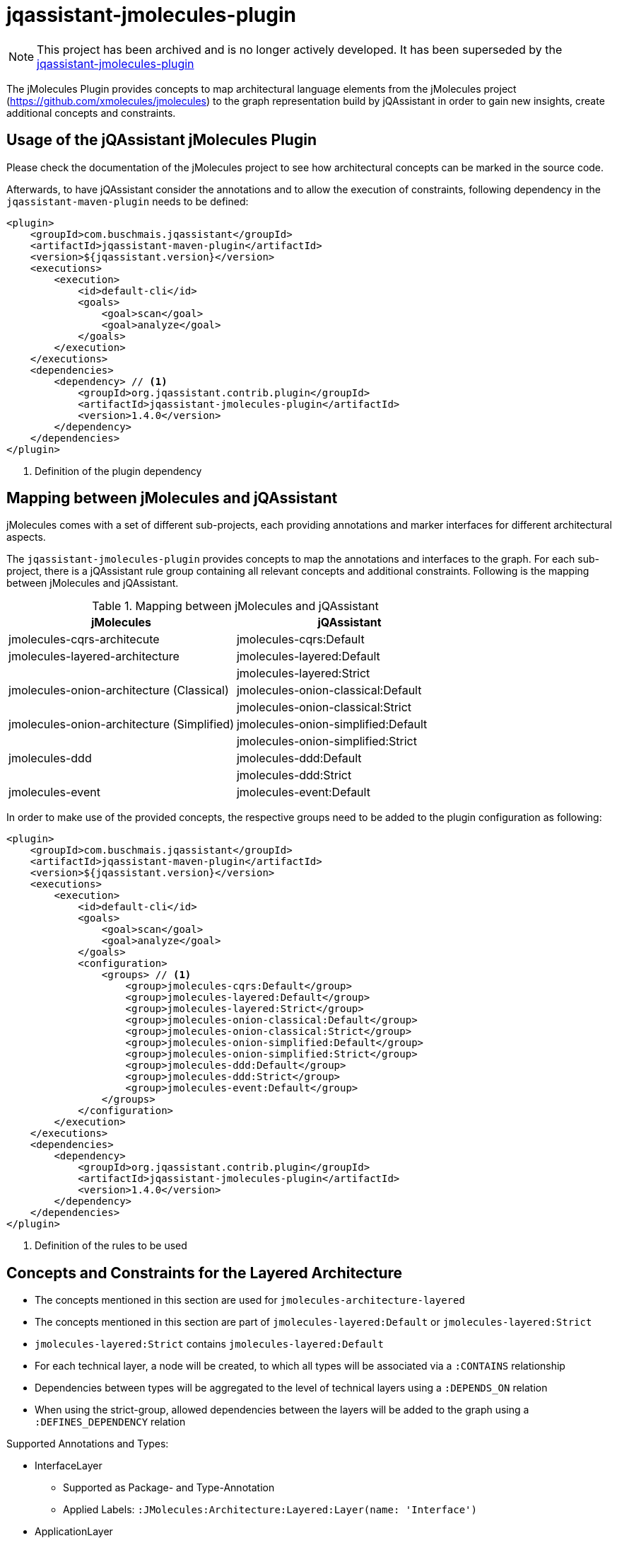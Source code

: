 = jqassistant-jmolecules-plugin

NOTE: This project has been archived and is no longer actively developed. It has been superseded by the https://github.com/jqassistant-plugin/jqassistant-jmolecules-plugin[jqassistant-jmolecules-plugin]

The jMolecules Plugin provides concepts to map architectural language elements from the jMolecules project
(https://github.com/xmolecules/jmolecules) to the graph representation build by jQAssistant
in order to gain new insights, create additional concepts and constraints.

== Usage of the jQAssistant jMolecules Plugin

Please check the documentation of the jMolecules project to see how architectural concepts can be marked in the source code.

Afterwards, to have jQAssistant consider the annotations and to allow the execution of constraints, following dependency
in the `jqassistant-maven-plugin` needs to be defined:

[source, xml]
----
<plugin>
    <groupId>com.buschmais.jqassistant</groupId>
    <artifactId>jqassistant-maven-plugin</artifactId>
    <version>${jqassistant.version}</version>
    <executions>
        <execution>
            <id>default-cli</id>
            <goals>
                <goal>scan</goal>
                <goal>analyze</goal>
            </goals>
        </execution>
    </executions>
    <dependencies>
        <dependency> // <1>
            <groupId>org.jqassistant.contrib.plugin</groupId>
            <artifactId>jqassistant-jmolecules-plugin</artifactId>
            <version>1.4.0</version>
        </dependency>
    </dependencies>
</plugin>
----
<1> Definition of the plugin dependency

== Mapping between jMolecules and jQAssistant

jMolecules comes with a set of different sub-projects, each providing annotations and marker interfaces for different
architectural aspects. 

The `jqassistant-jmolecules-plugin` provides concepts to map the annotations and interfaces to the graph. For each sub-project, there is a jQAssistant rule group containing all relevant concepts and additional constraints. Following is the mapping between jMolecules and jQAssistant.


.Mapping between jMolecules and jQAssistant
[options="header"]
|====================
| jMolecules                                 | jQAssistant
| jmolecules-cqrs-architecute                | jmolecules-cqrs:Default
| jmolecules-layered-architecture            | jmolecules-layered:Default
|                                            | jmolecules-layered:Strict
| jmolecules-onion-architecture (Classical)  | jmolecules-onion-classical:Default
|                                            | jmolecules-onion-classical:Strict
| jmolecules-onion-architecture (Simplified) | jmolecules-onion-simplified:Default
|                                            | jmolecules-onion-simplified:Strict
| jmolecules-ddd                             | jmolecules-ddd:Default
|                                            | jmolecules-ddd:Strict
| jmolecules-event                           | jmolecules-event:Default
|====================


In order to make use of the provided concepts, the respective groups need to be added to the plugin configuration as following:

[source, xml]
----
<plugin>
    <groupId>com.buschmais.jqassistant</groupId>
    <artifactId>jqassistant-maven-plugin</artifactId>
    <version>${jqassistant.version}</version>
    <executions>
        <execution>
            <id>default-cli</id>
            <goals>
                <goal>scan</goal>
                <goal>analyze</goal>
            </goals>
            <configuration>
                <groups> // <1>
                    <group>jmolecules-cqrs:Default</group>
                    <group>jmolecules-layered:Default</group>
                    <group>jmolecules-layered:Strict</group>
                    <group>jmolecules-onion-classical:Default</group>
                    <group>jmolecules-onion-classical:Strict</group>
                    <group>jmolecules-onion-simplified:Default</group>
                    <group>jmolecules-onion-simplified:Strict</group>
                    <group>jmolecules-ddd:Default</group>
                    <group>jmolecules-ddd:Strict</group>
                    <group>jmolecules-event:Default</group>
                </groups>
            </configuration>
        </execution>
    </executions>
    <dependencies>
        <dependency>
            <groupId>org.jqassistant.contrib.plugin</groupId>
            <artifactId>jqassistant-jmolecules-plugin</artifactId>
            <version>1.4.0</version>
        </dependency>
    </dependencies>
</plugin>
----
<1> Definition of the rules to be used

== Concepts and Constraints for the Layered Architecture
* The concepts mentioned in this section are used for `jmolecules-architecture-layered`
* The concepts mentioned in this section are part of `jmolecules-layered:Default` or `jmolecules-layered:Strict`
* `jmolecules-layered:Strict` contains `jmolecules-layered:Default`
* For each technical layer, a node will be created, to which all types will be associated via a `:CONTAINS` relationship
* Dependencies between types will be aggregated to the level of technical layers using a `:DEPENDS_ON` relation
* When using the strict-group, allowed dependencies between the layers will be added to the graph using a `:DEFINES_DEPENDENCY` relation

Supported Annotations and Types:

* InterfaceLayer
** Supported as Package- and Type-Annotation
** Applied Labels: `:JMolecules:Architecture:Layered:Layer(name: 'Interface')`

* ApplicationLayer
** Supported as Package- and Type-Annotation
** Applied Labels: `:JMolecules:Architecture:Layered:Layer(name: 'Application')`

* DomainLayer
** Supported as Package- and Type-Annotation
** Applied Labels: `:JMolecules:Architecture:Layered:Layer(name: 'Domain')`

* InfrastructureLayer
** Supported as Package- and Type-Annotation
** Applied Labels: `:JMolecules:Architecture:Layered:Layer(name: 'Infrastructure')`

Additionally, the dependencies between types will be aggregated to the level of Layers including a weight, giving how many dependencies between layers exist.

Constraint:

* jmolecules-layered:TypeInMultipleLayers
** Checks that each type is part of only one layer
* jmolecules-layered:IllegalLayerDependency (strict-group)
** Checks that dependencies between layers only exist where allowed

== Concepts for Onion Architecture
=== Classical Onion Architecture

* The concepts mentioned in this section are used for `jmolecules-architecture-onion`
* The concepts mentioned in this section are part of `jmolecules-onion-classical:Default` or `jmolecules-onion-classical:Strict`
* `jmolecules-onion-classical:Strict` contains `jmolecules-onion-classical:Default`
* For each ring, a node will be created, to which all types will be associated via a `:CONTAINS` relationship
* Dependencies between types will be aggregated to the level of technical rings using a `:DEPENDS_ON` relation
* When using the strict-group, allowed dependencies between the rings will be added to the graph using a `:DEFINES_DEPENDENCY` relation

Supported Annotations and Types:

* ApplicationServiceRing
** Supported as Package- and Type-Annotation
** Applied Labels: `:JMolecules:Architecture:Onion:Ring(name: 'ApplicationService')`

* DomainServiceRing
** Supported as Package- and Type-Annotation
** Applied Labels: `:JMolecules:Architecture:Onion:Ring(name: 'DomainService')`

* DomainModelRing
** Supported as Package- and Type-Annotation
** Applied Labels: `:JMolecules:Architecture:Onion:Ring(name: 'DomainModel')`

* InfrastructureRing
** Supported as Package- and Type-Annotation
** Applied Labels: `:JMolecules:Architecture:Onion:Ring(name: 'Infrastructure')`


Additionally, the dependencies between types will be aggregated to the level of Rings including a weight, giving how many dependencies between rings exist.

Constraint:

* jmolecules-onion-classical:TypeInMultipleRings
** Checks that each type is part of only one ring
* jmolecules-onion-classical:IllegalRingDependency (strict-group)
** Checks that dependencies between rings only exist where allowed

=== Simplified Onion Architecture
* The concepts mentioned in this section are used for `jmolecules-architecture-onion`
* The concepts mentioned in this section are part of `jmolecules-onion-simplified:Default`
* For each ring, a node will be created, to which all types will be associated via a `:CONTAINS` relationship
* Dependencies between types will be aggregated to the level of technical rings using a `:DEPENDS_ON` relation
* When using the strict-group, allowed dependencies between the rings will be added to the graph using a `:DEFINES_DEPENDENCY` relation

Supported Annotations and Types:

* ApplicationRing
** Supported as Package- and Type-Annotation
** Applied Labels: `:JMolecules:Architecture:Onion:Ring(name: 'Application')`

* DomainRing
** Supported as Package- and Type-Annotation
** Applied Labels: `:JMolecules:Architecture:Onion:Ring(name: 'Domain')`

* InfrastructureRing
** Supported as Package- and Type-Annotation
** Applied Labels: `:JMolecules:Architecture:Onion:Ring(name: 'Infrastructure')`

Additionally, the dependencies between types will be aggregated to the level of Rings including a weight, giving how many dependencies between rings exist.

Constraint:

* jmolecules-onion-simplified:TypeInMultipleRings
** Checks that each type is part of only one ring
* jmolecules-onion-simplified:IllegalRingDependency (strict-group)
** Checks that dependencies between rings only exist where allowed

== Concepts for Domain-Driven Design
* The concepts mentioned in this section are used for `jmolecules-ddd`
* The concepts mentioned in this section are part of `jmolecules-ddd:Default` or `jmolecules-ddd:Strict`

Supported Annotations and Types:

* AggregateRoot
** Supported as Type-Annotation and Interface
** Applied Labels: `:JMolecules:DDD:Identifiable:Entity:AggregateRoot`

* BoundedContext
** Supported as Package-Annotation
** Per BoundedContext (unique by id), a node will be created representing the bounded context. Types will be linked via a `:CONTAINS` relationship.
** Applied Labels: `:JMolecules:DDD:BoundedContext`
** The properties `id`, `name`, and `description` are supported
** In case the id is missing, the package name will be used

* Entity
** Supported as Type-Annotation and Interface
** Applied Labels: `:JMolecules:DDD:Identifiable:Entity`

* Identifier
** Supported as Interface
** Applied Labels: `:JMolecules:DDD:Identifier

* Identity
** Supported as Field- and Method-Annotation and via `Entity` and `AggregateRoot`-Interfaces (via the `getId` method)
** Created relations: `:HAS_IDENTITY` towards a :Field- or :Method-node (:Member)
** The relation will be transferred from super- to implementing types in case they don't override the `getId` method

* Factory
** Supported as Type-Annotation
** Applied Labels: `:JMolecules:DDD:Factory`

* Module
** Supported as Package-Annotation
** Per Module (unique by id), a node will be created representing the module. Types will be linked via a `:CONTAINS` relationship.
** Applied Labels: `:JMolecules:DDD:Modules`
** The properties `id`, `name`, and `description` are supported
** In case the id is missing, the package name will be used

* Repository
** Supported as Type-Annotation and Interface
** Applied Labels: `:JMolecules:DDD:Repository`

* Service
** Supported as Type-Annotation
** Applied Labels: `:JMolecules:DDD:Service`

* ValueObject
** Supported as Type-Annotation and Interface
** Applied Labels: `:JMolecules:DDD:ValueObject`


Additionally, the dependencies between types will be aggregated to the level of BoundedContexts and Modules including a weight, giving how many dependencies between BoundedContext or Modules, respectively, exist.

Constraint:

* jmolecules-ddd:TypeInMultipleBoundedContexts
** Checks that each type is part of only one bounded context
* jmolecules-ddd:TypeInMultipleModules
** Checks that each type is part of only one module
* jmolecules-ddd:MutableValueObject
** Checks that values in ValueObjects are only manipulated via a constructor in the declaring class
* jmolecules-ddd:MutableEntityId
** Checks that the `:Field` identified by `:HAS_IDENTITY` in `:Identifiable` nodes is only manipulated via a constructor in the declaring class
* jmolecules-ddd:ValueObjectReferencingEntityOrAggregateRoot
** Checks that a `:ValueObject` is not referencing a `:Entity` or `:AggregateRoot` (`:Identifiable`)
* jmolecules-ddd:NonFinalFieldInValueObject (strict-group)
** Checks that values in ValueObjects final
* jmolecules-ddd:NonFinalEntityId (strict-group)
** Checks that the `:Field` identified by `:HAS_IDENTITY` in `:Identifiable` nodes is final
* jmolecules-ddd:IllegalDependenciesBetweenBoundedContexts (strict-group)
** Checks that `:DEPENDS_ON` relations between `:BoundedContext` nodes only exist where also `:DEFINES_DEPENDENCY` exists
** Note: Allowed dependencies need to be provided using a custom concept which specifies the provided concept: `jmolecules-ddd:AllowedBoundedContextDependency`
** Note: This can also be accomplished by using the https://github.com/jqassistant-contrib/jqassistant-context-mapper-plugin[jqassistant-context-mapper-plugin]

== Concepts for CQRS
* The concepts mentioned in this section are used for `jmolecules-cqrs`
* The concepts mentioned in this section are part of `jmolecules-cqrs:Default`

* QueryModel
** Supported as Type-Annotation
** Applied Labels: `:JMolecules:CQRS:QueryModel`

* Command
** Supported as Type-Annotation
** Applied Labels: `:JMolecules:CQRS:Command`
** The properties `name` and `namespace` are supported, they'll be added to the type node as `commandName` and `commandNamespace`, respectively
*** Default values for `commandName`: Simple Type Name of the annotated class
*** Default values for `commandNamespace`: Fully-qualified name of the package containing the annotated class

* CommandHandler
** Supported as Method-Annotation
** Applied Labels: `JMolecules:CQRS:CommandHandler`
** The properties `name` and `namespace` are supported to match the handled commands, '*' is allowed as a placeholder to match all
** The relationship `(:CommandHandler)-[:HANDLES]->(:Command)` is established via the specified properties, or, alternatively, via the method parameter
*** See the official jMolecules JavaDoc for further details

* CommandDispatcher
** Supported as Method-Annotation
** Applied Labels: `:JMolecules:CQRS:CommandDispatcher`
** The property `dispatches` is supported to match the published command via '<namespace>.<name>'
*** See the official jMolecules JavaDoc for further details

== Concepts for Events
* The concepts mentioned in this section are used for `jmolecules-event`
* The concepts mentioned in this section are part of `jmolecules-event:Default`

* DomainEvent
** Supported as Type-Annotation and Interface
** Applied Labels: `:JMolecules:Event:DomainEvent`
** The properties `name` and `namespace` are supported, they'll be added to the type node as `eventName` and `eventNamespace`, respectively
*** Default values for `eventName`: Simple Type Name of the annotated class
*** Default values for `eventNamespace`: Fully-qualified name of the package containing the annotated class

* DomainEventHandler
** Supported as Method-Annotation
** Applied Labels: `JMolecules:Event:DomainEventHandler`
** The properties `name` and `namespace` are supported to match the handled events, '*' is allowed as a placeholder to match all
** The relationship `(:DomainEventHandler)-[:HANDLES]->(:DomainEvent)` is established via the specified properties, or, alternatively, via the method parameter
*** See the official jMolecules JavaDoc for further details

* DomainEventPublisher
** Supported as Method-Annotation
** Applied Labels: `:JMolecules:Event:DomainEventPublisher`
** The property `publishes` is supported to match the published event via '<namespace>.<name>'
*** See the official jMolecules JavaDoc for further details
** The property `type` is supported and will be enriched on the `:PUBLISHES` relationship

== Visual Reporting

=== PlantUML-Reporting
The jMolecules plug-in supports visualization of concepts using PlantUML in jQAssistant reports for the following concepts:

* Bounded Context
* Module
* Ring (both for classical and simplified Onion Architecture)
* Layer (Interface, Application, Domain, Infrastructure)

To use this functionality, define the jQAssistant concept with the following property set:

* `reportType="plantuml-component-diagram"`

=== Context Mapper-Reporting

The jMolecules plug-in works well with the `jqassistant-context-mapper-plugin` to visualize Bounded Contexts identified via jMolecules as a context map.

For further details, see the https://github.com/jqassistant-contrib/jqassistant-context-mapper-plugin[project page].
